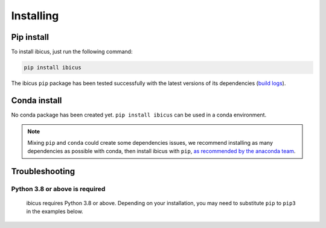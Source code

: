 .. _installing:

Installing
==========


Pip install
-----------

To install ibicus, just run the following command:

.. code-block:: bash

  pip install ibicus

The ibicus ``pip`` package has been tested successfully with the latest versions of
its dependencies (`build logs <https://github.com/PROJECT/ibicus/PATH/TO/test-and-release.yml>`_).

Conda install
-------------

No conda package has been created yet.
``pip install ibicus`` can be used in a conda environment.

.. note::

  Mixing ``pip`` and ``conda`` could create some dependencies issues,
  we recommend installing as many dependencies as possible with conda,
  then install ibicus with ``pip``, `as recommended by the anaconda team
  <https://www.anaconda.com/blog/using-pip-in-a-conda-environment>`_.


Troubleshooting
---------------

Python 3.8 or above is required
~~~~~~~~~~~~~~~~~~~~~~~~~~~~~~~

  ibicus requires Python 3.8 or above. Depending on your installation,
  you may need to substitute ``pip`` to ``pip3`` in the examples below.


